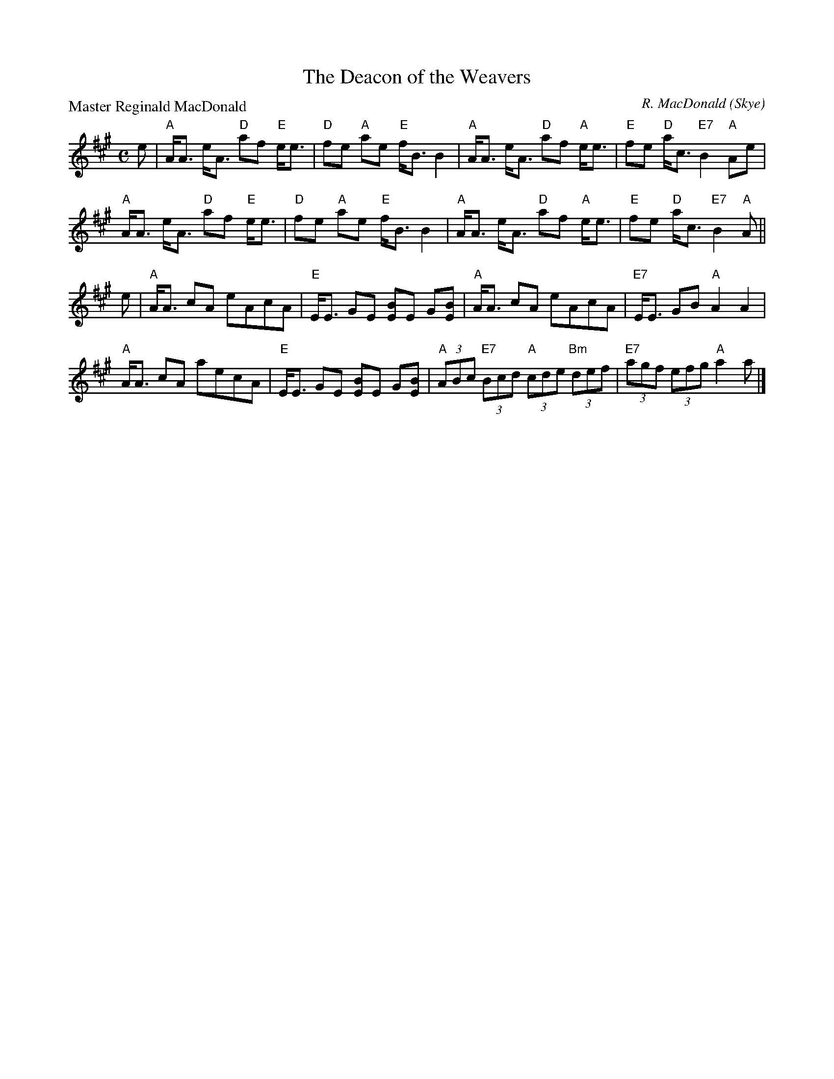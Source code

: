 X:2504
T:The Deacon of the Weavers
P:Master Reginald MacDonald
C:R. MacDonald (Skye)
R:Strathspey (8x32)
B:RSCDS 25-4
Z:Anselm Lingnau <anselm@strathspey.org>
M:C
L:1/8
K:A
e|"A"A<A e<A "D"af "E"e<e|"D"fe "A"ae "E"f<B B2|\
  "A"A<A e<A "D"af "A"e<e|"E"fe "D"a<c "E7"B2 "A"Ae|
  "A"A<A e<A "D"af "E"e<e|"D"fe "A"ae "E"f<B B2|\
  "A"A<A e<A "D"af "A"e<e|"E"fe "D"a<c "E7"B2 "A"A||
e|"A"A<A cA eAcA|"E"E<E GE [BE]E G[BE]|\
  "A"A<A cA eAcA|"E7"E<E GB "A"A2 A2|
  "A"A<A cA aecA|"E"E<E GE [BE]E G[BE]|\
  "A"(3ABc "E7"(3Bcd "A"(3cde "Bm"(3def|"E7"(3agf (3efg "A"a2 a|]
